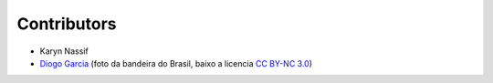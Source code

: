 Contributors
============

* Karyn Nassif
* `Diogo Garcia`_ (foto da bandeira do Brasil, baixo a licencia `CC BY-NC 3.0`_)

.. _`CC BY-NC 3.0`: https://creativecommons.org/licenses/by-nc/3.0/
.. _`Diogo Garcia`: http://www.fotopedia.com/users/diogogarcia
